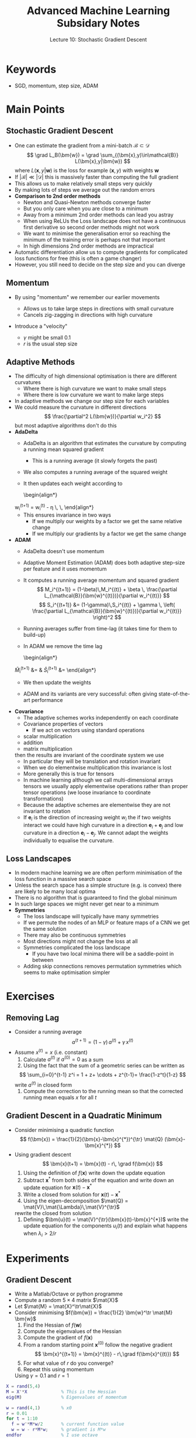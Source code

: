 #+TITLE: Advanced Machine Learning Subsidary Notes
#+SUBTITLE: Lecture 10: Stochastic Gradient Descent
#+OPTIONS: toc:nil


* Keywords
  * SGD, momentum, step size, ADAM

* Main Points

** Stochastic Gradient Descent
   * One can estimate the gradient from a mini-batch
     $\mathcal{B}\subset\mathcal{D}$
     $$ \grad L_B(\bm{w}) = \grad \sum_{(\bm{x},y)\in\mathcal{B}} L(\bm{x},y|\bm{w}) $$
     where $L(\bm{x},y|\bm{w})$ is the loss for example $(\bm{x},y)$ with weights $\bm{w}$
   * If $|\mathcal{B}| \ll |\mathcal{D}|$ this is massively faster
     than computing the full gradient
   * This allows us to make relatively small steps very quickly
   * By making lots of steps we average out the random errors
   * *Comparison to 2nd order methods*
     * Newton and Quasi-Newton methods converge faster
     * But you only care when you are close to a minimum
     * Away from a minimum 2nd order methods can lead you astray
     * When using ReLUs the Loss landscape does not have a continuous
       first derivative so second order methods might not work
     * We want to minimise the generalisation error so reaching the
       minimum of the training error is perhaps not that important
     * In high dimensions 2nd order methods are impractical
   * Automatic differentiation allow us to compute gradients for
     complicated loss functions for free (this is often a game changer)
   * However, you still need to decide on the step size and you can diverge
 
** Momentum
   * By using "momentum" we remember our earlier movements
     * Allows us to take large steps in directions with small curvature
     * Cancels zig-zagging in directions with high curvature
   * Introduce a "velocity"
     \begin{align*}
      \bm{v}^{(t+1)} &= (1-\gamma)\, \bm{v}^{(t)} - \gamma\,r\,\grad L_{\mathcal{B}}(\bm{w}^{(t)}) \\
      \bm{w}^{(t+1)} &= \bm{x}^{(t)}  + \bm{v}^{(t+1)}
     \end{align*}
     * $\gamma$ might be small 0.1
     * $r$ is the usual step size

** Adaptive Methods
   * The difficulty of high dimensional optimisation is there are different curvatures
     * Where there is high curvature we want to make small steps
     * Where there is low curvature we want to make large steps
   * In adaptive methods we change our step size for each variables
   * We could measure the curvature in different directions
     $$ \frac{\partial^2 L(\bm{w})}{\partial w_i^2} $$
     but most adaptive algorithms don't do this
   * *AdaDelta*
     * AdaDelta is an algorithm  that estimates the curvature by computing
       a running mean squared gradient
       \begin{align*}
          S^g_i^{(t+1)} = (1-\gamma) S^g_i^{(t)} + \gamma \left(
          \frac{\partial L_{\mathcal{B}}(\bm{w}^{(t)})}{w_i^{(t)}} \right)^2
       \end{align*}
       * This is a running average (it slowly forgets the past)
     * We also computes a running average of the squared weight
	\begin{align*}
          S^w_i^{(t+1)} = (1-\gamma) S^w_i^{(t)} + \gamma  \, (w_i^{(t)})^2
	\end{align*}
     * It then updates each weight according to
       \begin{align*}
	 w_i^{(t+1)} = w_i^{(t)} - \eta \,
         \sqrt{\frac{S^w_i(t+1)+\epsilon}{S^g_i(t+1)+\epsilon}}\,
         \frac{\partial L_{\mathcal{B}}(\bm{w}^{(t)})}{\partial w_i^{(t)}}
       \end{align*}
     * This ensures invariance in two ways
       * If we multiply our weights by a factor we get the same relative change
       * If we multiply our gradients by a factor we get the same change
   * *ADAM*
     * AdaDelta doesn't use momentum
     * Adaptive Moment Estimation (ADAM) does both adaptive step-size
       per feature and it uses momentum
     * It computes a running average momentum and squared gradient
       $$ M_i^{(t+1)} = (1-\beta)\,M_i^{(t)} + \beta \,
          \frac{\partial L_{\mathcal{B}}(\bm{w}^{(t)})}{\partial w_i^{(t)}} $$
       $$ S_i^{(t+1)} &= (1-\gamma)\,S_i^{(t)} + \gamma \,
          \left( \frac{\partial L_{\mathcal{B}}(\bm{w}^{(t)})}{\partial w_i^{(t)}} \right)^2 $$
     * Running averages suffer from time-lag (it takes time for them to build-up)
     * In ADAM we remove the time lag
       \begin{align*}
	\hat{M}_i^{(t+1)} &= \frac{M_i^{(t+1)}}{1-(1-\beta)^t}
      	&
        \hat{S}_i^{(t+1)} &= \frac{S^{(t+1)}}{1-(1-\gamma)^t}\pause
       \end{align*}
     * We then update the weights
       \begin{align*}
       w_i^{(t+1)} = w_i^{(t)} - \frac{\eta}{\sqrt{\hat{S}_i^{(t+1)}} + \epsilon}\,
       \hat{M}_i^{(t+1)}
       \end{align*}
     * ADAM and its variants are very successful: often giving
       state-of-the-art performance
   * *Covariance*
     * The adaptive schemes works independently on each coordinate
     * Covariance properties of vectors
       * If we act on vectors using standard operations
	 * scalar multiplication
	 * addition
	 * matrix multiplication
	 then the results are invariant of the coordinate system we use
       * In particular they will be translation and rotation invariant
       * When we do elementwise multiplication this invariance is lost
       * More generally this is true for tensors
       * In machine learning although we call multi-dimensional arrays
         tensors we usually apply elementwise operations rather than
         proper tensor operations (we loose invariance to coordinate
         transformations)
     * Because the adaptive schemes are elementwise they are not
       invariant to rotation
     * If $\bm{e}_i$ is the direction of increasing weight $w_i$ the
       if two weights interact we could have high curvature in a
       direction $\bm{e}_i+\bm{e}_j$ and low curvature in a direction
       $\bm{e}_i-\bm{e}_j$.  We cannot adapt the weights individually
       to equalise the curvature.

** Loss Landscapes
   * In modern machine learning we are often perform minimisation of
     the loss function in a massive search space
   * Unless the search space has a simple structure (e.g. is convex)
     there are likely to be many local optima
   * There is no algorithm that is guaranteed to find the global minimum
   * In such large spaces we might never get near to a minimum
   * *Symmetries*
     * The loss landscape will typically have many symmetries
     * If we permute the nodes of an MLP or feature maps of a CNN we
       get the same solution
     * There may also be continuous symmetries
     * Most directions might not change the loss at all
     * Symmetries complicated the loss landscape
       * If you have two local minima there will be a saddle-point in
         between
     * Adding skip connections removes permutation symmetries which
       seems to make optimisation simpler


* Exercises

** Removing Lag
   * Consider a running average
     $$ a^{(t+1)} = (1-\gamma) \,a^{(t)} + \gamma \,x^{(t)} $$
   * Assume $x^{(t)} = x$ (i.e. constant)
     1. Calculate $a^{(t)}$ if $a^{(0)}=0$ as a sum
     2. Using the fact that the sum of a geometric series can be written as
	$$ \sum_{i=0}^{t-1} z^i = 1 + z+ \cdots + z^{t-1}= \frac{1-z^t}{1-z} $$
	write $a^{(t)}$ in closed form
     3. Compute the correction to the running mean so that the
        corrected running mean equals $x$ for all $t$

** Gradient Descent in a Quadratic Minimum
   * Consider minimising a quadratic function
     $$ f(\bm{x}) = \frac{1}{2}(\bm{x}-\bm{x}^{*})^{\tr} \mat{Q} (\bm{x}-\bm{x}^{*}) $$
   * Using gradient descent
     $$ \bm{x}(t+1) = \bm{x}(t) - r\, \grad f(\bm{x}) $$
     1. Using the definition of $f(\bm{x})$ write down the update
        equation
     2. Subtract $\bm{x}^{*}$ from both sides of the equation and
        write down an update equation for $\bm{x}(t)-\bm{x}^{*}$
     3. Write a closed from solution for $\bm{x}(t)-\bm{x}^{*}$
     4. Using the eigen-decomposition 
        $\mat{Q} = \mat{V}\,\mat{\Lambda}\,\mat{V}^{\tr}$
	rewrite the closed from solution
     5. Defining $\bm{u}(t) = \mat{V}^{\tr}(\bm{x}(t)-\bm{x}^{*})$ write the update
        equation for the components $u_{i}(t)$ and explain what
        happens when $\lambda_i > 2/r$
 
* Experiments

** Gradient Descent
   * Write a Matlab/Octave or python programme
   * Compute a random $5\times4$ matrix $\mat{X}$
   * Let $\mat{M} = \mat{X}^\tr\mat{X}$
   * Consider minimising $f(\bm{w}) = \frac{1}{2} \bm{w}^\tr \mat{M} \bm{w}$
     1. Find the Hessian of $f(\bm{w})$
     2. Compute the eigenvalues of the Hessian
     3. Compute the gradient of $f(\bm{x})$
     4. From a random starting point $\bm{x}^{(0)}$ follow the negative gradient
       $$ \bm{x}^{(t+1)} = \bm{x}^{(t)} - r\,\grad f(\bm{x}^{(t)}) $$
     5. For what value of $r$ do you converge?
     6. Repeat this using momentum
	\begin{align*}
	\bm{v}^{(t+1)} &= (1-\gamma) \bm{v}^{(t)} -\gamma\, r\,\grad f(\bm{x}^{(t)}) \\
	\bm{x}^{(t+1)} &= \bm{x}^{(t)} + \bm{v}^{(t+1)}
	\end{align*}
	Using $\gamma=0.1$ and $r=1$

#+BEGIN_SRC matlab
X = rand(5,4)
M = X'*X             % This is the Hessian
eig(M)               % Eigenvalues of momentum

w = rand(4,1)        % x0
r = 0.01
for t = 1:10
  f = w'*M*w/2       % current function value
  w = w - r*M*w;     % gradient is M*w
endfor               % I use octave


%%% Experiment with different values of r
for r = 0.05:0.05:0.5
  w = rand(4,1);
  for t = 1:100
    w = w - r*M*w;
  endfor
  [r, w'*M*w/2]      % function value after 100 iterations
endfor

%%% Using Momentum
w = rand(4,1);
v = zeros(4,1);
f = []
gamma = 0.1
for t = 1:100
  v = (1-gamma)*v - gamma*M*w;
  w = w + v;
  f(end+1) = w'*M*w/2;
endfor
plot(1:100,f)
#+END_SRC
   

* Solutions

** Removing Lag
   1. Writing $a^{(t)}$ as a sum
     \begin{align*}
      a^{(1)} &= (1-\gamma)\, a^{(0)} + \gamma \, x = \gamma \, x\\
      a^{(2)} &= (1-\gamma)\, a^{(1)} + \gamma \, x = (1-\gamma)\,\gamma \, x + \gamma \, x\\
      a^{(3)} &= (1-\gamma)\, a^{(2)} + \gamma \, x = (1-\gamma)^2\,\gamma \, x +  (1-\gamma)\,\gamma \, x + \gamma \, x  \\
      a^{(t)} &= \gamma\,x\sum_{i=0}^{t-1} (1-\gamma)^i
     \end{align*}
   2. 
      * Geometric series
	* As an aside we can prove the identity just multiply the geometric series by $1-z$
	$$ (1-z) (1 + z+ \cdots + z^{t-1}) = (1 + z+ \cdots + z^{t-1}) - (z + z^2+ \cdots + z^t) = 1-z^t $$
	* Dividing both sides by $(1-z)$ we obtain our identity
      * Applying the identity to $a^{(t)}$ we find
	$$ a^{(t)} &= \gamma\,x \frac{1-(1-\gamma)^t}{1-(1-\gamma)} = x\,(1-(1-\gamma)^t) $$
	Note that as $t\rightarrow\infty$ then $a^{(t)}$ approaches $x$
   3. Dividing through by $1-(1-\gamma)^t$ i.e.
      $$ \bar{a}^{(t)} = \frac{a^{(t)}}{1-(1-\gamma)^t} $$
      we lose the lag

** Gradient Descent in a Quadratic Minimum
   1. $\bm{x}(t+1) = \bm{x}(t) - r\,\mat{Q} (\bm{x}(t)-\bm{x}^{*})$
   2. $\bm{x}(t+1) - \bm{x}^{*} = (\mat{I}- r\,\mat{Q}) (\bm{x}(t)-\bm{x}^{*})$
   3. $\bm{x}(t) - \bm{x}^{*} = (\mat{I}- r\,\mat{Q})^t (\bm{x}(0)-\bm{x}^{*})$
   4. $\bm{x}(t) - \bm{x}^{*} = \mat{V}(\mat{I}- r\,\mat{\Lambda})^t\mat{V}^{\tr} (\bm{x}(0)-\bm{x}^{*})$
      see note below
   5. $\bm{u}(t) = (\mat{I}-r\,\mat{\Lambda})^t \bm{u}(0)$ or 
      $u_i(t) = (1-r\,\lambda)^t u_i(0)$.  If $\lambda_i > 2/r$ then
      $u_i(t)$ diverges exponentially fast.  That is any component in
      the direction of $\bm{v}_{i}$ away from the optimum will diverge
      if the curvature (i.e. second derivative) in that direction
      exceeds $2/r$, where $r$ is the step size.
   Note that $\mat{I}- r\,\mat{Q} =  \mat{V}(\mat{I}-r\,\mat{\Lambda})\mat{V}^{\tr}$ so
   $$ (\mat{I}- r\,\mat{Q})^2 =   \mat{V}(\mat{I}-r\,\mat{\Lambda})\mat{V}^{\tr}  \mat{V}(\mat{I}-r\,\mat{\Lambda})\mat{V}^{\tr}$$
   but $\mat{V}^{\tr} \mat{V} = \mat{I}$ as they are orthogonal matrix
   thus
   $$ (\mat{I}- r\,\mat{Q})^2 =   \mat{V}(\mat{I}-r\,\mat{\Lambda})^{2}\mat{V}^{\tr}$$
   and similarly
   $$ (\mat{I}- r\,\mat{Q})^t =   \mat{V}(\mat{I}-r\,\mat{\Lambda})^{t}\mat{V}^{\tr}.$$

* COMMENT [[file:sgd.pdf][PDF]] [[file:pdf/sgd_prn.pdf][print]]
* COMMENT [[file:optimisation-subsidiary.org][Previous]] [[file:constrainedOpt-subsidiary.org][Next]]

* Options                                                  :ARCHIVE:noexport:
#+BEGIN_OPTIONS
#+OPTIONS: toc:nil
#+LATEX_HEADER: \usepackage[a4paper,margin=20mm]{geometry}
#+LATEX_HEADER: \usepackage{amsmath}
#+LATEX_HEADER: \usepackage{amsfonts}
#+LATEX_HEADER: \usepackage{stmaryrd}
#+LATEX_HEADER: \usepackage{bm}
#+LaTeX_HEADER: \usepackage{minted}
#+LaTeX_HEADER: \usemintedstyle{emacs}
#+LaTeX_HEADER: \usepackage[T1]{fontenc}
#+LaTeX_HEADER: \usepackage[scaled]{beraserif}
#+LaTeX_HEADER: \usepackage[scaled]{berasans}
#+LaTeX_HEADER: \usepackage[scaled]{beramono}
#+LATEX_HEADER: \newcommand{\tr}{\textsf{T}}
#+LATEX_HEADER: \newcommand{\grad}{\bm{\nabla}}
#+LATEX_HEADER: \newcommand{\av}[2][]{\mathbb{E}_{#1\!}\left[ #2 \right]}
#+LATEX_HEADER: \newcommand{\Prob}[2][]{\mathbb{P}_{#1\!}\left[ #2 \right]}
#+LATEX_HEADER: \newcommand{\logg}[1]{\log\!\left( #1 \right)}
#+LATEX_HEADER: \newcommand{\pred}[1]{\left\llbracket { \small #1} \right\rrbracket}
#+LATEX_HEADER: \newcommand{\e}[1]{{\rm e}^{#1}}
#+LATEX_HEADER: \newcommand{\dd}{\mathrm{d}}
#+LATEX_HEADER: \DeclareMathAlphabet{\mat}{OT1}{cmss}{bx}{n}
#+LATEX_HEADER: \newcommand{\normal}[2]{\mathcal{N}\!\left(#1 \big| #2 \right)}
#+LATEX_HEADER: \newcounter{eqCounter}
#+LATEX_HEADER: \setcounter{eqCounter}{0}
#+LATEX_HEADER: \newcommand{\explanation}{\setcounter{eqCounter}{0}\renewcommand{\labelenumi}{(\arabic{enumi})}}
#+LATEX_HEADER: \newcommand{\eq}[1][=]{\stepcounter{eqCounter}\stackrel{\text{\tiny(\arabic{eqCounter})}}{#1}}
#+LATEX_HEADER: \newcommand{\argmax}{\mathop{\mathrm{argmax}}}
#+LATEX_HEADER: \newcommand{\Dist}[2][Binom]{\mathrm{#1}\left( \strut {#2} \right)}
#+END_OPTIONS

